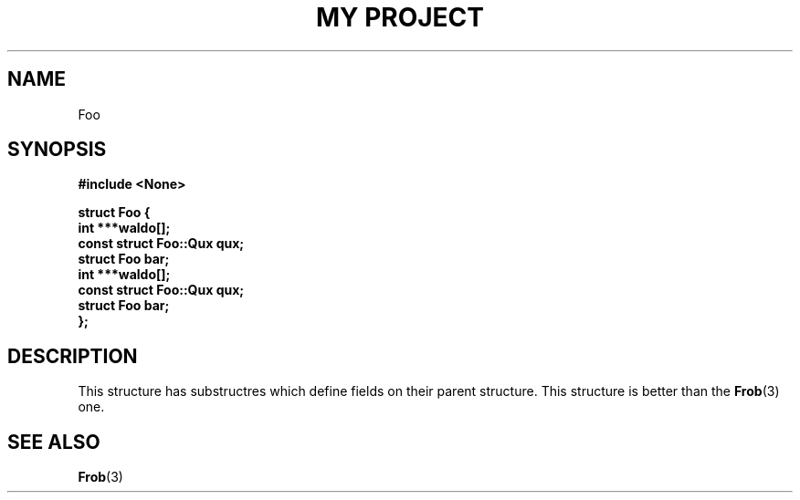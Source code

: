.TH "MY PROJECT" "3"
.SH NAME
Foo
.SH SYNOPSIS
.nf
.B #include <None>
.PP
.B "struct Foo {"
.B "    int ***waldo[];"
.B "    const struct Foo::Qux qux;"
.B "    struct Foo bar;"
.B "    int ***waldo[];"
.B "    const struct Foo::Qux qux;"
.B "    struct Foo bar;"
.B "};"
.fi
.SH DESCRIPTION
This structure has substructres which define fields on their parent structure.
This structure is better than the \f[B]Frob\f[R](3) one.
.SH SEE ALSO
.BR Frob (3)